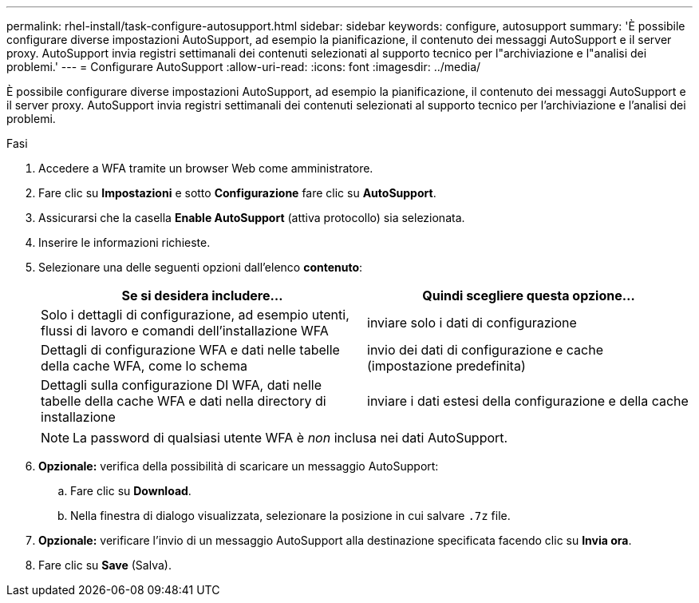 ---
permalink: rhel-install/task-configure-autosupport.html 
sidebar: sidebar 
keywords: configure, autosupport 
summary: 'È possibile configurare diverse impostazioni AutoSupport, ad esempio la pianificazione, il contenuto dei messaggi AutoSupport e il server proxy. AutoSupport invia registri settimanali dei contenuti selezionati al supporto tecnico per l"archiviazione e l"analisi dei problemi.' 
---
= Configurare AutoSupport
:allow-uri-read: 
:icons: font
:imagesdir: ../media/


[role="lead"]
È possibile configurare diverse impostazioni AutoSupport, ad esempio la pianificazione, il contenuto dei messaggi AutoSupport e il server proxy. AutoSupport invia registri settimanali dei contenuti selezionati al supporto tecnico per l'archiviazione e l'analisi dei problemi.

.Fasi
. Accedere a WFA tramite un browser Web come amministratore.
. Fare clic su *Impostazioni* e sotto *Configurazione* fare clic su *AutoSupport*.
. Assicurarsi che la casella *Enable AutoSupport* (attiva protocollo) sia selezionata.
. Inserire le informazioni richieste.
. Selezionare una delle seguenti opzioni dall'elenco *contenuto*:
+
[cols="2*"]
|===
| Se si desidera includere... | Quindi scegliere questa opzione... 


 a| 
Solo i dettagli di configurazione, ad esempio utenti, flussi di lavoro e comandi dell'installazione WFA
 a| 
inviare solo i dati di configurazione



 a| 
Dettagli di configurazione WFA e dati nelle tabelle della cache WFA, come lo schema
 a| 
invio dei dati di configurazione e cache (impostazione predefinita)



 a| 
Dettagli sulla configurazione DI WFA, dati nelle tabelle della cache WFA e dati nella directory di installazione
 a| 
inviare i dati estesi della configurazione e della cache

|===
+

NOTE: La password di qualsiasi utente WFA è _non_ inclusa nei dati AutoSupport.

. *Opzionale:* verifica della possibilità di scaricare un messaggio AutoSupport:
+
.. Fare clic su *Download*.
.. Nella finestra di dialogo visualizzata, selezionare la posizione in cui salvare `.7z` file.


. *Opzionale:* verificare l'invio di un messaggio AutoSupport alla destinazione specificata facendo clic su *Invia ora*.
. Fare clic su *Save* (Salva).

